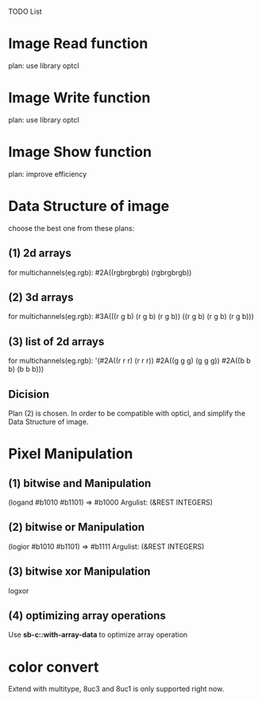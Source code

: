TODO List

* Image Read function
  plan: use library optcl

* Image Write function
  plan: use library optcl

* Image Show function
  plan: improve efficiency

* Data Structure of image
  choose the best one from these plans:
** (1) 2d arrays
   for multichannels(eg.rgb):
   #2A((rgbrgbrgb)
       (rgbrgbrgb))
** (2) 3d arrays
   for multichannels(eg.rgb):
   #3A(((r g b) (r g b) (r g b))
       ((r g b) (r g b) (r g b)))
** (3) list of 2d arrays
   for multichannels(eg.rgb):
   '(#2A((r r r) (r r r))
     #2A((g g g) (g g g))
     #2A((b b b) (b b b)))
** Dicision
   Plan (2) is chosen.
   In order to be compatible with opticl, and simplify the
Data Structure of image.
* Pixel Manipulation
** (1) bitwise and Manipulation
   (logand #b1010 #b1101) => #b1000
   Argulist: (&REST INTEGERS)
** (2) bitwise or Manipulation
   (logior #b1010 #b1101) => #b1111
   Argulist: (&REST INTEGERS)
** (3) bitwise xor Manipulation
   logxor
** (4) optimizing array operations
   Use *sb-c::with-array-data* to optimize array operation
* color convert
Extend with multitype, 8uc3 and 8uc1 is only supported right now.
